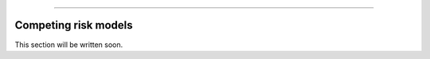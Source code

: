 .. image:: images/logo.png

-------------------------------------

Competing risk models
'''''''''''''''''''''

This section will be written soon.
